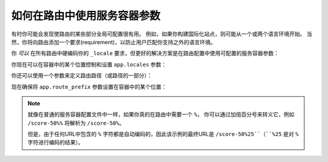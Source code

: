 .. index::
   single: Routing; Service Container Parameters

如何在路由中使用服务容器参数
======================================================

有时你可能会发现使路由的某些部分全局可配置很有用。
例如，如果你构建国际化站点，则可能从一个或两个语言环境开始。
当然，你将向路由添加一个要求(requirement)，以防止用户匹配你支持之外的语言环境。

你 *可以* 在所有路由中硬编码你的 ``_locale`` 要求，但更好的解决方案是在路由配置中使用可配置的服务容器参数：

.. configuration-block::

    .. code-block:: php-annotations

        // src/Controller/MainController.php
        namespace App\Controller;

        use Symfony\Bundle\FrameworkBundle\Controller\AbstractController;
        use Symfony\Component\Routing\Annotation\Route;

        class MainController extends AbstractController
        {
            /**
             * @Route("/{_locale}/contact", name="contact", requirements={
             *     "_locale"="%app.locales%"
             * })
             */
            public function contact()
            {
                // ...
            }
        }

    .. code-block:: yaml

        # config/routes.yaml
        contact:
            path:       /{_locale}/contact
            controller: App\Controller\MainController::contact
            requirements:
                _locale: '%app.locales%'

    .. code-block:: xml

        <!-- config/routes.xml -->
        <?xml version="1.0" encoding="UTF-8" ?>
        <routes xmlns="http://symfony.com/schema/routing"
            xmlns:xsi="http://www.w3.org/2001/XMLSchema-instance"
            xsi:schemaLocation="http://symfony.com/schema/routing
                https://symfony.com/schema/routing/routing-1.0.xsd">

            <route id="contact" path="/{_locale}/contact" controller="App\Controller\MainController::contact">
                <requirement key="_locale">%app.locales%</requirement>
            </route>
        </routes>

    .. code-block:: php

        // config/routes.php
        use App\Controller\MainController;
        use Symfony\Component\Routing\Loader\Configurator\RoutingConfigurator;

        return function (RoutingConfigurator $routes) {
            $routes->add('contact', '/{_locale}/contact')
                ->controller([MainController::class, 'contact'])
                ->requirements([
                    '_locale' => '%app.locales%',
                ])
            ;
        };

.. versionadded:: 4.3

    Symfony 4.3中引入了对路由中布尔容器参数的支持。

你现在可以在容器中的某个位置控制和设置 ``app.locales`` 参数：

.. configuration-block::

    .. code-block:: yaml

        # config/services.yaml
        parameters:
            app.locales: en|es

    .. code-block:: xml

        <!-- config/services.xml -->
        <?xml version="1.0" charset="UTF-8" ?>
        <container xmlns="http://symfony.com/schema/dic/services"
            xmlns:xsi="http://www.w3.org/2001/XMLSchema-instance"
            xsi:schemaLocation="http://symfony.com/schema/dic/services
                https://symfony.com/schema/dic/services/services-1.0.xsd">

            <parameters>
                <parameter key="app.locales">en|es</parameter>
            </parameters>
        </container>

    .. code-block:: php

        // config/services.php
        $container->setParameter('app.locales', 'en|es');

你还可以使用一个参数来定义路由路径（或路径的一部分）：

.. configuration-block::

    .. code-block:: php-annotations

        // src/Controller/MainController.php
        namespace App\Controller;

        use Symfony\Bundle\FrameworkBundle\Controller\AbstractController;
        use Symfony\Component\Routing\Annotation\Route;

        class MainController extends AbstractController
        {
            /**
             * @Route("/%app.route_prefix%/contact", name="contact")
             */
            public function contact()
            {
                // ...
            }
        }

    .. code-block:: yaml

        # config/routes.yaml
        some_route:
            path:       /%app.route_prefix%/contact
            controller: App\Controller\MainController::contact

    .. code-block:: xml

        <!-- config/routes.xml -->
        <?xml version="1.0" encoding="UTF-8" ?>
        <routes xmlns="http://symfony.com/schema/routing"
            xmlns:xsi="http://www.w3.org/2001/XMLSchema-instance"
            xsi:schemaLocation="http://symfony.com/schema/routing
                https://symfony.com/schema/routing/routing-1.0.xsd">

            <route id="some_route"
                path="/%app.route_prefix%/contact"
                controller="App\Controller\MainController::contact"/>
        </routes>

    .. code-block:: php

        // config/routes.php
        use App\Controller\MainController;
        use Symfony\Component\Routing\Loader\Configurator\RoutingConfigurator;

        return function (RoutingConfigurator $routes) {
            $routes->add('contact', '/%app.route_prefix%/contact')
                ->controller([MainController::class, 'contact'])
            ;
        };

现在确保将 ``app.route_prefix`` 参数设置在容器中的某个位置：

.. configuration-block::

    .. code-block:: yaml

        # config/services.yaml
        parameters:
            app.route_prefix: 'foo'

    .. code-block:: xml

        <!-- config/services.xml -->
        <?xml version="1.0" charset="UTF-8" ?>
        <container xmlns="http://symfony.com/schema/dic/services"
            xmlns:xsi="http://www.w3.org/2001/XMLSchema-instance"
            xsi:schemaLocation="http://symfony.com/schema/dic/services
                https://symfony.com/schema/dic/services/services-1.0.xsd">

            <parameters>
                <parameter key="app.route_prefix">foo</parameter>
            </parameters>
        </container>

    .. code-block:: php

        // config/services.php
        $container->setParameter('app.route_prefix', 'foo');

.. note::

    就像在普通的服务容器配置文件中一样，如果你真的在路由中需要一个 ``%``，
    你可以通过加倍百分号来转义它，例如 ``/score-50%%`` 将解析为 ``/score-50%``。

    但是，由于任何URL中包含的 ``%`` 字符都是自动编码的，因此该示例的最终URL是 ``/score-50%25``（``%25`` 是对 ``%`` 字符进行编码的结果）。

.. seealso::

    有关依赖注入类中的参数处理，请参阅 :doc:`/configuration/using_parameters_in_dic`。

